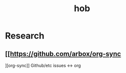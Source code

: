 #+title: hob
* Research
** [[https://github.com/arbox/org-sync
][org-sync]]
Github/etc issues <-> org
